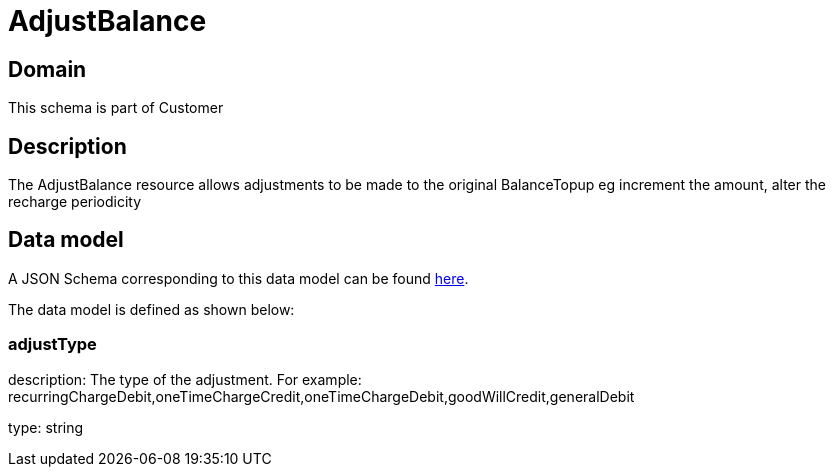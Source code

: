 = AdjustBalance

[#domain]
== Domain

This schema is part of Customer

[#description]
== Description

The AdjustBalance resource allows adjustments to be made to the original BalanceTopup eg increment the amount, alter the recharge periodicity


[#data_model]
== Data model

A JSON Schema corresponding to this data model can be found https://tmforum.org[here].

The data model is defined as shown below:


=== adjustType
description: The type of the adjustment. For example: recurringChargeDebit,oneTimeChargeCredit,oneTimeChargeDebit,goodWillCredit,generalDebit

type: string

